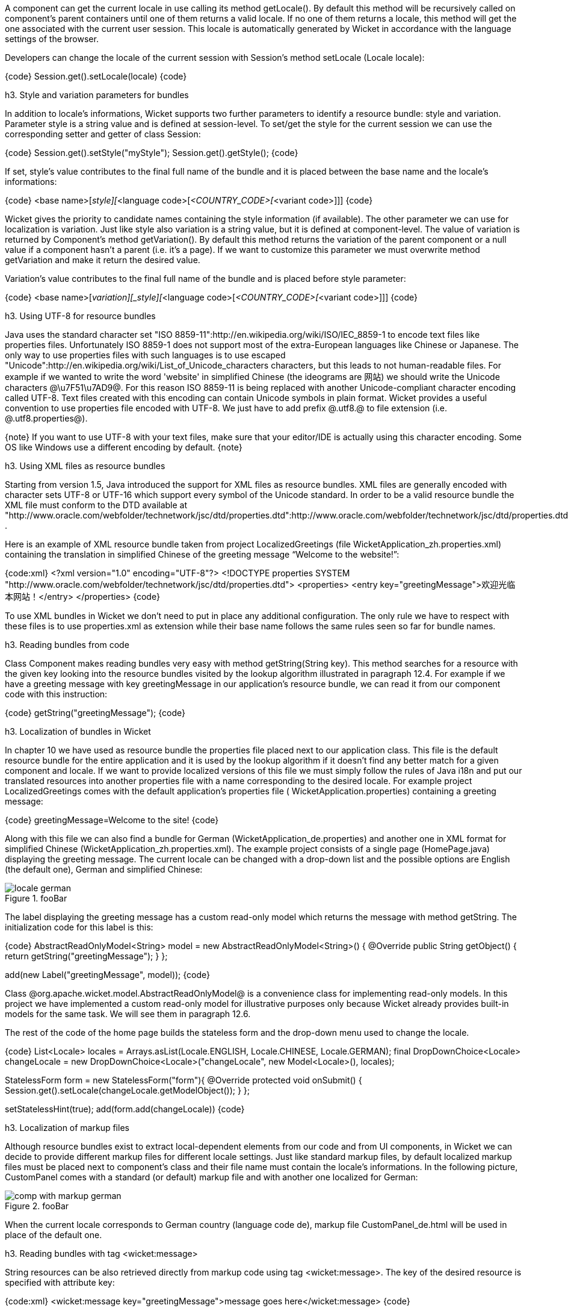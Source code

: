 

A component can get the current locale in use calling its method getLocale(). By default this method will be recursively called on component's parent containers until one of them returns a valid locale. If no one of them returns a locale, this method will get the one associated with the current user session. This locale is automatically generated by Wicket in accordance with the language settings of the browser.

Developers can change the locale of the current session with Session's method setLocale (Locale locale): 

{code}
Session.get().setLocale(locale)
{code}

h3. Style and variation parameters for bundles

In addition to locale's informations, Wicket supports two further parameters to identify a resource bundle: style and variation. Parameter style is a string value and is defined at session-level. To set/get the style for the current session we can use the corresponding setter and getter of class Session:

{code}
Session.get().setStyle("myStyle");
Session.get().getStyle();
{code}

If set, style's value contributes to the final full name of the bundle and it is placed between the base name and the locale's informations:

{code}
<base name>[_style][_<language code>[_<COUNTRY_CODE>[_<variant code>]]]
{code}

Wicket gives the priority to candidate names containing the style information (if available). The other parameter we can use for localization is variation. Just like style also variation is a string value, but it is defined at component-level. The value of variation is returned by Component's method getVariation(). By default this method returns the variation of the parent component or a null value if a component hasn't a parent (i.e. it's a page). If we want to customize this parameter we must overwrite method  getVariation and make it return the desired value.

Variation's value contributes to the final full name of the bundle and is placed before style parameter: 

{code}
<base name>[_variation][_style][_<language code>[_<COUNTRY_CODE>[_<variant code>]]]
{code}


h3. Using UTF-8 for resource bundles

Java uses the standard character set "ISO 8859-11":http://en.wikipedia.org/wiki/ISO/IEC_8859-1 to encode text files like properties files. Unfortunately ISO 8859-1 does not support most of the extra-European languages like Chinese or Japanese. The only way to use properties files with such languages is to use escaped "Unicode":http://en.wikipedia.org/wiki/List_of_Unicode_characters characters, but this leads to not human-readable files. For example if we wanted to write the word 'website' in simplified Chinese (the ideograms are 网站) we should write the Unicode characters @\u7F51\u7AD9@.
For this reason ISO 8859-11 is being replaced with another Unicode-compliant character encoding called UTF-8. Text files created with this encoding can contain Unicode symbols in plain format.
Wicket provides a useful convention to use properties file encoded with UTF-8. We just have to add prefix @.utf8.@ to file extension (i.e. @.utf8.properties@).

{note}
If you want to use UTF-8 with your text files, make sure that your editor/IDE is actually using this character encoding. Some OS like Windows use a different encoding by default.
{note}

h3. Using XML files as resource bundles

Starting from version 1.5, Java introduced the support for XML files as resource bundles. XML files are generally encoded with character sets UTF-8 or UTF-16 which support every symbol of the Unicode standard. In order to be a valid resource bundle the XML file must conform to the DTD available at "http://www.oracle.com/webfolder/technetwork/jsc/dtd/properties.dtd":http://www.oracle.com/webfolder/technetwork/jsc/dtd/properties.dtd .

Here is an example of XML resource bundle taken from project LocalizedGreetings (file WicketApplication_zh.properties.xml) containing the translation in simplified Chinese of the greeting message “Welcome to the website!”:

{code:xml}
<?xml version="1.0" encoding="UTF-8"?>
<!DOCTYPE properties SYSTEM "http://www.oracle.com/webfolder/technetwork/jsc/dtd/properties.dtd">
<properties>
	<entry key="greetingMessage">欢迎光临本网站！</entry>
</properties>
{code}

To use XML bundles in Wicket we don't need to put in place any additional configuration. The only rule we have to respect with these files is to use properties.xml as extension while their base name follows the same rules seen so far for bundle names.

h3. Reading bundles from code

Class Component makes reading bundles very easy with method getString(String key). This method searches for a resource with the given key looking into the resource bundles visited by the lookup algorithm illustrated in paragraph 12.4. For example if we have a greeting message with key greetingMessage in our application's resource  bundle, we can read it from our component code with this instruction:

{code}
getString("greetingMessage");
{code}

h3. Localization of bundles in Wicket

In chapter 10 we have used as resource bundle the properties file placed next to our application class. This file is the default resource bundle for the entire application and it is used by the lookup algorithm if it doesn't find any better match for a given component and locale. If we want to provide localized versions of this file we must simply follow the rules of Java i18n and put our translated resources into another properties file with a name corresponding to the desired locale. For example project LocalizedGreetings comes with the default application's properties file ( WicketApplication.properties) containing a greeting message:

{code}
greetingMessage=Welcome to the site!
{code}

Along with this file we can also find a bundle for German (WicketApplication_de.properties) and another one in XML format for simplified Chinese (WicketApplication_zh.properties.xml). The example project consists of a single page (HomePage.java) displaying the greeting message. The current locale can be changed with a drop-down list and the possible options are English (the default one), German and simplified Chinese:

image::locale-german.png[title="fooBar"]

The label displaying the greeting message has a custom read-only model which returns the message with method getString. The initialization code for this label is this:

{code}
AbstractReadOnlyModel<String> model = new AbstractReadOnlyModel<String>() {			
			@Override
			public String getObject() {
				return getString("greetingMessage");			
			}
};

add(new Label("greetingMessage", model));
{code}

Class @org.apache.wicket.model.AbstractReadOnlyModel@ is a convenience class for implementing read-only models. In this project we have implemented a custom read-only model for illustrative purposes only because Wicket already provides built-in models for the same task. We will see them in paragraph 12.6.

The rest of the code of the home page builds the stateless form and the drop-down menu used to change the locale.

{code}
List<Locale> locales = Arrays.asList(Locale.ENGLISH, Locale.CHINESE, Locale.GERMAN);
final DropDownChoice<Locale> changeLocale = 
             new DropDownChoice<Locale>("changeLocale", new Model<Locale>(), locales);
		
StatelessForm form = new StatelessForm("form"){
	@Override
	protected void onSubmit() {
		Session.get().setLocale(changeLocale.getModelObject());
	}
};		
		
setStatelessHint(true);
add(form.add(changeLocale))
{code}


h3. Localization of markup files

Although resource bundles exist to extract local-dependent elements from our code and from UI components, in Wicket we can decide to provide different markup files for different locale settings. Just like standard markup files, by default localized markup files must be placed next to component's class and their file name must contain the locale's informations. In the following picture, CustomPanel comes with a standard (or default) markup file and with another one localized for German:

image::comp-with-markup-german.png[title="fooBar"]

When the current locale corresponds to German country (language code de), markup file CustomPanel_de.html will be used in place of the default one.

h3. Reading bundles with tag <wicket:message>

String resources can be also retrieved directly from markup code using tag <wicket:message>. The key of the desired resource is specified with attribute key:

{code:xml}
<wicket:message key="greetingMessage">message goes here</wicket:message>
{code}

wicket:message can be adopted also to localize the attributes of a tag. The name of the attribute and the resource key are expressed as a colon-separated value. In the following markup the content of attribute value will be replaced with the localized resource having 'key4value' as key:

{code:html}
<input type="submit" value="Preview value" wicket:message="value:key4value"/>
{code}

If we want to specify multiple attributes at once, we can separate them with a coma:

{code:html}
<input type="submit" value="Preview value" wicket:message="value:key4value, title:key4title"/>
{code}
